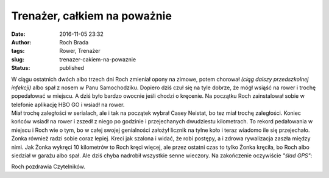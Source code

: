Trenażer, całkiem na poważnie
#############################
:date: 2016-11-05 23:32
:author: Roch Brada
:tags: Rower, Trenażer
:slug: trenazer-cakiem-na-powaznie
:status: published

| W ciągu ostatnich dwóch albo trzech dni Roch zmieniał opony na zimowe, potem chorował *(ciąg dalszy przedszkolnej infekcji)* albo spał z nosem w Panu Samochodziku. Dopiero dziś czuł się na tyle dobrze, że mógł wsiąść na rower i trochę popedałować w miejscu. A dziś było bardzo owocnie jeśli chodzi o kręcenie. Na początku Roch zainstalował sobie w telefonie aplikację HBO GO i wsiadł na rower.
| Miał trochę zaległości w serialach, ale i tak na początek wybrał Casey Neistat, bo tez miał trochę zaległości. Koniec końców wsiadł na rower i zszedł z niego po godzinie i przejechanych dwudziestu kilometrach. To rekord pedałowania w miejscu i Roch wie o tym, bo w całej swojej genialności założył licznik na tylne koło i teraz wiadomo ile się przejechało.
| Żonka również radzi sobie coraz lepiej. Kreci jak szalona i widać, że robi postępy, a i zdrowa rywalizacja zaszła między nimi. Jak Żonka wykręci 10 kilometrów to Roch kręci więcej, ale przez ostatni czas to tylko Żonka kręciła, bo Roch albo siedział w garażu albo spał. Ale dziś chyba nadrobił wszystkie senne wieczory. Na zakończenie oczywiście *"ślad GPS"*:

.. raw:: html

   <div style="text-align: center;">

.. raw:: html

   <iframe allowtransparency="true" frameborder="0" height="405" scrolling="no" src="https://www.strava.com/activities/766970431/embed/80227ec6eec9a2849d95c858c762aaec2624d4ca" width="590">

.. raw:: html

   </iframe>

.. raw:: html

   </div>

Roch pozdrawia Czytelników.

.. raw:: html

   </p>
